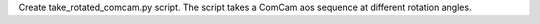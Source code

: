 Create take_rotated_comcam.py script.
The script takes a ComCam aos sequence at different rotation angles.